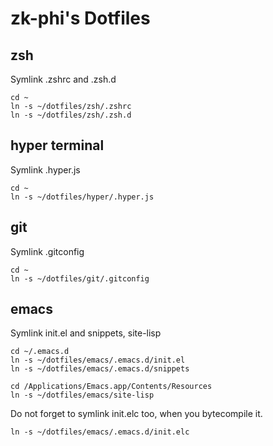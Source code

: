 * zk-phi's Dotfiles
** zsh

Symlink .zshrc and .zsh.d

: cd ~
: ln -s ~/dotfiles/zsh/.zshrc
: ln -s ~/dotfiles/zsh/.zsh.d

** hyper terminal

Symlink .hyper.js

: cd ~
: ln -s ~/dotfiles/hyper/.hyper.js

** git

Symlink .gitconfig

: cd ~
: ln -s ~/dotfiles/git/.gitconfig

** emacs

Symlink init.el and snippets, site-lisp

: cd ~/.emacs.d
: ln -s ~/dotfiles/emacs/.emacs.d/init.el
: ln -s ~/dotfiles/emacs/.emacs.d/snippets

: cd /Applications/Emacs.app/Contents/Resources
: ln -s ~/dotfiles/emacs/site-lisp

Do not forget to symlink init.elc too, when you bytecompile it.

: ln -s ~/dotfiles/emacs/.emacs.d/init.elc

